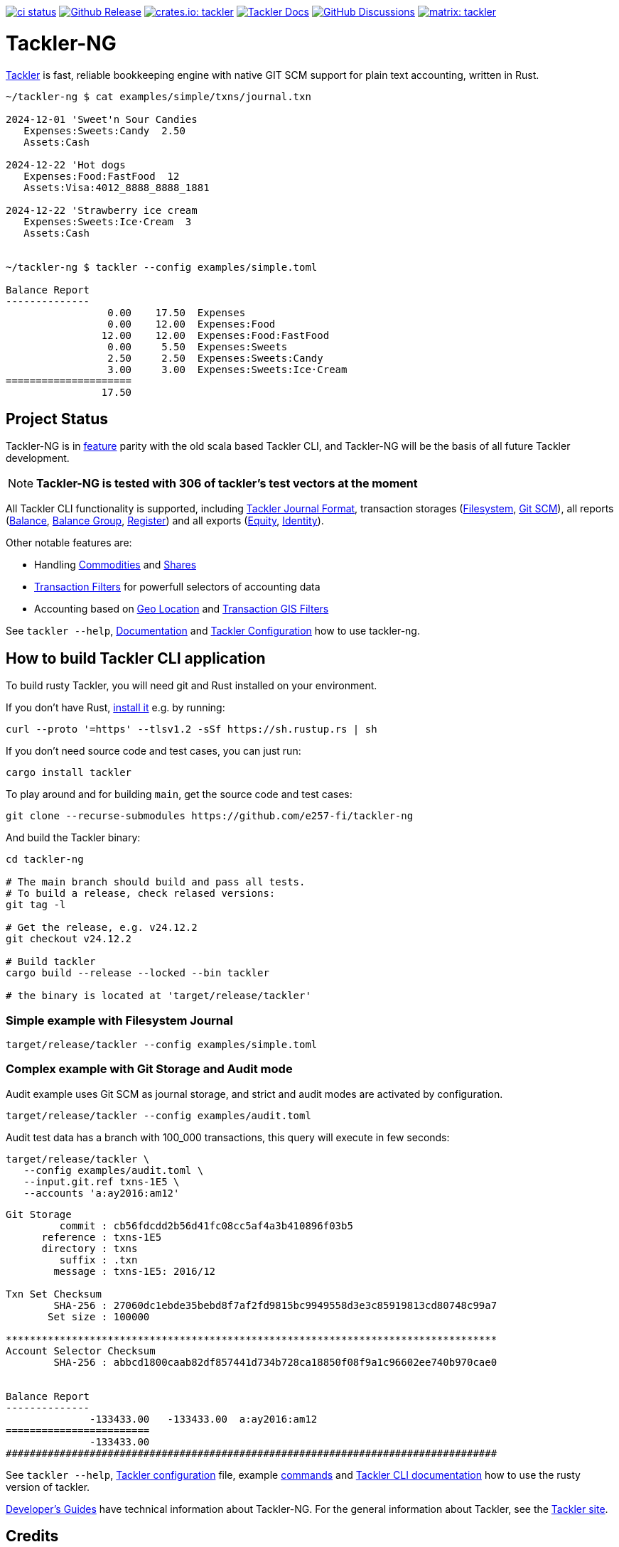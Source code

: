 image:https://github.com/e257-fi/tackler-ng/actions/workflows/ci.yml/badge.svg["ci status", link="https://github.com/e257-fi/tackler-ng/actions"]
image:https://img.shields.io/github/v/release/e257-fi/tackler-ng?include_prereleases&color=%230868da["Github Release", link="https://github.com/e257-fi/tackler-ng/releases"]
image:https://tackler.e257.fi/img/badge-crates.svg["crates.io: tackler", link="https://crates.io/crates/tackler"]
image:https://img.shields.io/badge/tackler-documentation-%23ffcb00["Tackler Docs", link="https://tackler.e257.fi/docs"]
image:https://img.shields.io/github/discussions/e257-fi/tackler-ng["GitHub Discussions", link="https://github.com/e257-fi/tackler-ng/discussions"]
image:https://tackler.e257.fi/img/badge-matrix.svg["matrix: tackler", link="https://matrix.to/#/#tackler:matrix.org"]

= Tackler-NG

link:https://tackler.e257.fi/[Tackler] is fast, reliable bookkeeping engine
with native GIT SCM support for plain text accounting, written in Rust.

```bash
~/tackler-ng $ cat examples/simple/txns/journal.txn

2024-12-01 'Sweet'n Sour Candies
   Expenses:Sweets:Candy  2.50
   Assets:Cash

2024-12-22 'Hot dogs
   Expenses:Food:FastFood  12
   Assets:Visa:4012_8888_8888_1881

2024-12-22 'Strawberry ice cream
   Expenses:Sweets:Ice·Cream  3
   Assets:Cash


~/tackler-ng $ tackler --config examples/simple.toml

Balance Report
--------------
                 0.00    17.50  Expenses
                 0.00    12.00  Expenses:Food
                12.00    12.00  Expenses:Food:FastFood
                 0.00     5.50  Expenses:Sweets
                 2.50     2.50  Expenses:Sweets:Candy
                 3.00     3.00  Expenses:Sweets:Ice·Cream
=====================
                17.50
```
== Project Status

Tackler-NG is in link:https://tackler.e257.fi/features/[feature] parity with the old scala 
based Tackler CLI, and Tackler-NG will be the basis of all future Tackler development.


[NOTE]
====
*Tackler-NG is tested with 306 of tackler's test vectors at the moment*
====

All Tackler CLI functionality is supported, including
link:https://tackler.e257.fi/docs/journal/format/[Tackler Journal Format],
transaction storages (link:https://tackler.e257.fi/docs/usage/#storage-selector[Filesystem],
link:https://tackler.e257.fi/docs/journal/git-storage/[Git SCM]),
all reports
(link:https://tackler.e257.fi/docs/report-balance/[Balance],
link:https://tackler.e257.fi/docs/report-balance-group/[Balance Group],
link:https://tackler.e257.fi/docs/report-register/[Register])
and all exports
(link:https://tackler.e257.fi/docs/export-equity/[Equity],
link:https://tackler.e257.fi/docs/export-equity/[Identity]).

Other notable features are:

* Handling link:https://tackler.e257.fi/docs/commodities/[Commodities] and link:https://tackler.e257.fi/docs/currencies/[Shares]
* link:https://tackler.e257.fi/docs/txn-filters/[Transaction Filters] for powerfull selectors of accounting data
* Accounting based on link:https://tackler.e257.fi/docs/gis/txn-geo-location[Geo Location] and link:https://tackler.e257.fi/docs/gis/txn-geo-filters/[Transaction GIS Filters]

See `tackler --help`, link:https://tackler.e257.fi/docs/[Documentation] and  link:examples/tackler.toml[Tackler Configuration] how to use tackler-ng.


== How to build Tackler CLI application

To build rusty Tackler, you will need git and Rust installed on your environment.

If you don't have Rust, link:https://www.rust-lang.org/tools/install[install it] e.g. by running:

----
curl --proto '=https' --tlsv1.2 -sSf https://sh.rustup.rs | sh
----

If you don't need source code and test cases, you can just run:

----
cargo install tackler
----


To play around and for building `main`, get the source code and test cases:

----
git clone --recurse-submodules https://github.com/e257-fi/tackler-ng
----

And build the Tackler binary:

----
cd tackler-ng

# The main branch should build and pass all tests.
# To build a release, check relased versions:
git tag -l

# Get the release, e.g. v24.12.2
git checkout v24.12.2

# Build tackler
cargo build --release --locked --bin tackler

# the binary is located at 'target/release/tackler'
----

=== Simple example with Filesystem Journal

----
target/release/tackler --config examples/simple.toml
----

=== Complex example with Git Storage and Audit mode

Audit example uses Git SCM as journal storage, and strict and audit modes are activated by configuration.

----
target/release/tackler --config examples/audit.toml
----

Audit test data has a branch with 100_000 transactions, this query will execute in few seconds:

----
target/release/tackler \
   --config examples/audit.toml \
   --input.git.ref txns-1E5 \
   --accounts 'a:ay2016:am12'
----

----
Git Storage
         commit : cb56fdcdd2b56d41fc08cc5af4a3b410896f03b5
      reference : txns-1E5
      directory : txns
         suffix : .txn
        message : txns-1E5: 2016/12

Txn Set Checksum
        SHA-256 : 27060dc1ebde35bebd8f7af2fd9815bc9949558d3e3c85919813cd80748c99a7
       Set size : 100000

**********************************************************************************
Account Selector Checksum
        SHA-256 : abbcd1800caab82df857441d734b728ca18850f08f9a1c96602ee740b970cae0


Balance Report
--------------
              -133433.00   -133433.00  a:ay2016:am12
========================
              -133433.00
##################################################################################
----


See `tackler --help`, link:examples/tackler.toml[Tackler configuration] file, example link:docs/examples.adoc[commands] and link:tackler-cli/CRATES.md[Tackler CLI documentation] how to use the rusty version of tackler.

link:docs/devel/readme.adoc[Developer's Guides] have technical information about Tackler-NG. For the general information about Tackler, see the link:https://tackler.e257.fi/docs/[Tackler site].

== Credits

Special thanks to the Rust community for the all help and advice,
without forgetting Clippy.
link:https://github.com/GitoxideLabs/gitoxide[Gitoxide]
is one of the key components which made Tackler-NG possible - Thank you!

See link:CREDITS.adoc[CREDITS] for full details.

== Contributing

All contributions are valued and none is too small or insignificant.

See link:CONTRIBUTING.adoc[CONTRIBUTING] for details how you could participate
with Tackler-NG development.

Following people have helped or contributed to the development of Tackler-NG:

link:https://github.com/byron[Byron],
link:https://github.com/zamazan4ik[zamazan4ik]
link:https://github.com/epage/[epage],
link:https://github.com/BurntSushi[BurntSushi],

Thank you!

== Security

If you find a security issue in Tackler-NG, please report it as outlined in
the link:./SECURITY.md[Security Policy].


== License

Tackler-NG is licensed under the link:./LICENSE[Apache License, version 2.0].
